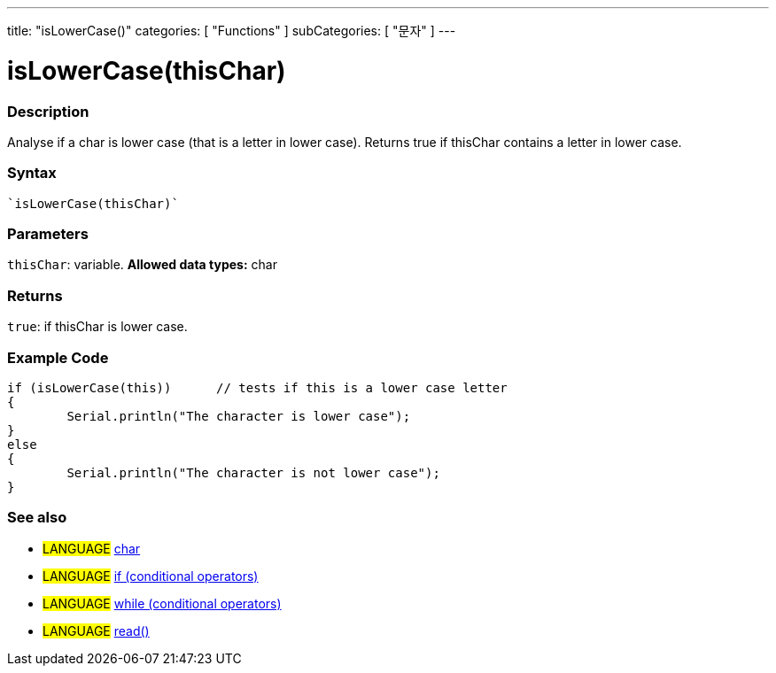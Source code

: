 ﻿---
title: "isLowerCase()"
categories: [ "Functions" ]
subCategories: [ "문자" ]
---





= isLowerCase(thisChar)


// OVERVIEW SECTION STARTS
[#overview]
--

[float]
=== Description
Analyse if a char is lower case (that is a letter in lower case). Returns true if thisChar contains a letter in lower case. 
[%hardbreaks]


[float]
=== Syntax
[source,arduino]
----
`isLowerCase(thisChar)`
----

[float]
=== Parameters
`thisChar`: variable. *Allowed data types:* char

[float]
=== Returns
`true`: if thisChar is lower case.

--
// OVERVIEW SECTION ENDS



// HOW TO USE SECTION STARTS
[#howtouse]
--

[float]
=== Example Code

[source,arduino]
----
if (isLowerCase(this))      // tests if this is a lower case letter
{
	Serial.println("The character is lower case");
}
else
{
	Serial.println("The character is not lower case");
}

----

--
// HOW TO USE SECTION ENDS


// SEE ALSO SECTION
[#see_also]
--

[float]
=== See also

[role="language"]
* #LANGUAGE#  link:../../../variables/data-types/char[char]
* #LANGUAGE#  link:../../../structure/control-structure/if[if (conditional operators)]
* #LANGUAGE#  link:../../../structure/control-structure/while[while (conditional operators)]
* #LANGUAGE# link:../../communication/serial/read[read()]

--
// SEE ALSO SECTION ENDS
